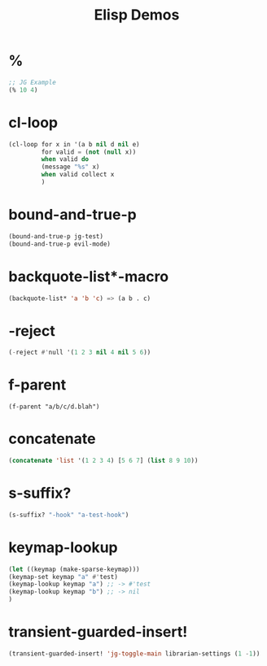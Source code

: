 #+TITLE: Elisp Demos

* %

#+BEGIN_SRC emacs-lisp
;; JG Example
(% 10 4)
#+END_SRC

#+RESULTS:
: 2

* cl-loop

#+begin_src emacs-lisp :results output
(cl-loop for x in '(a b nil d nil e)
         for valid = (not (null x))
         when valid do
         (message "%s" x)
         when valid collect x
         )
#+end_src

* bound-and-true-p
#+begin_src emacs-lisp :results output
(bound-and-true-p jg-test)
(bound-and-true-p evil-mode)
#+end_src

#+RESULTS:


* backquote-list*-macro
#+begin_src emacs-lisp
(backquote-list* 'a 'b 'c) => (a b . c)
#+end_src


* -reject
#+begin_src emacs-lisp
(-reject #'null '(1 2 3 nil 4 nil 5 6))
#+end_src


* f-parent
#+begin_src emacs-lisp :
(f-parent "a/b/c/d.blah")
#+end_src

* concatenate
#+begin_src emacs-lisp
(concatenate 'list '(1 2 3 4) [5 6 7] (list 8 9 10))
#+end_src


* s-suffix?
#+begin_src emacs-lisp
(s-suffix? "-hook" "a-test-hook")
#+end_src

* keymap-lookup
#+begin_src emacs-lisp
(let ((keymap (make-sparse-keymap)))
(keymap-set keymap "a" #'test)
(keymap-lookup keymap "a") ;; -> #'test
(keymap-lookup keymap "b") ;; -> nil
)
#+end_src

* transient-guarded-insert!
#+begin_src emacs-lisp
(transient-guarded-insert! 'jg-toggle-main librarian-settings (1 -1))
#+end_src
